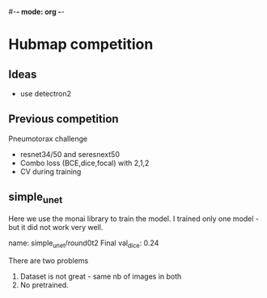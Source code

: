 #-*- mode: org -*-

* Hubmap competition

 
** Ideas

   - use detectron2
     
** Previous competition
   
Pneumotorax challenge

- resnet34/50 and seresnext50
- Combo loss (BCE,dice,focal) with 2,1,2
- CV during training
 
          
** simple_unet
   Here we use the monai library to train the model.
   I trained only one model - but it did not work very well.

   name: simple_unet/round0t2 
   Final val_dice: 0.24

   There are two problems

   1. Dataset is not great - same nb of images in both
   2. No pretrained. 
   


  
   


  


